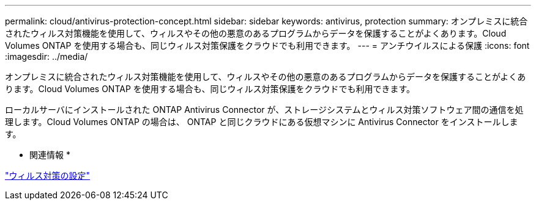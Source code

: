 ---
permalink: cloud/antivirus-protection-concept.html 
sidebar: sidebar 
keywords: antivirus, protection 
summary: オンプレミスに統合されたウィルス対策機能を使用して、ウィルスやその他の悪意のあるプログラムからデータを保護することがよくあります。Cloud Volumes ONTAP を使用する場合も、同じウィルス対策保護をクラウドでも利用できます。 
---
= アンチウイルスによる保護
:icons: font
:imagesdir: ../media/


[role="lead"]
オンプレミスに統合されたウィルス対策機能を使用して、ウィルスやその他の悪意のあるプログラムからデータを保護することがよくあります。Cloud Volumes ONTAP を使用する場合も、同じウィルス対策保護をクラウドでも利用できます。

ローカルサーバにインストールされた ONTAP Antivirus Connector が、ストレージシステムとウィルス対策ソフトウェア間の通信を処理します。Cloud Volumes ONTAP の場合は、 ONTAP と同じクラウドにある仮想マシンに Antivirus Connector をインストールします。

* 関連情報 *

link:../antivirus/index.html["ウィルス対策の設定"]
